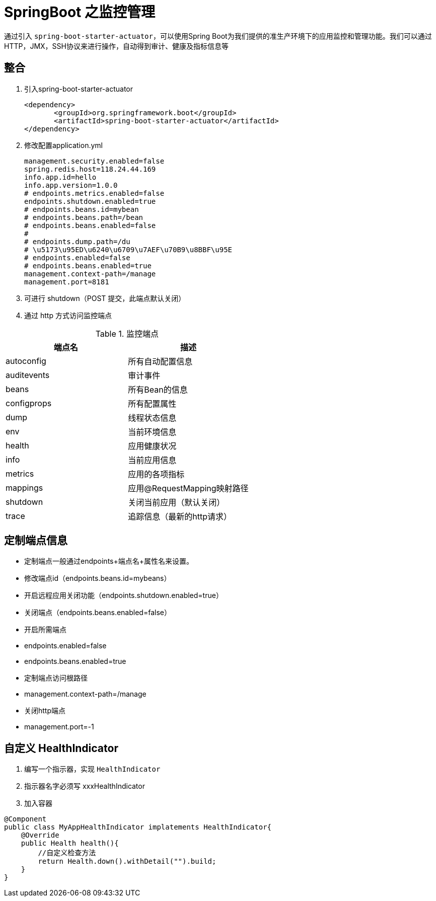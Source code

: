[[spring-advanced-monitor]]
= SpringBoot 之监控管理

通过引入 `spring-boot-starter-actuator`，可以使用Spring Boot为我们提供的准生产环境下的应用监控和管理功能。我们可以通过HTTP，JMX，SSH协议来进行操作，自动得到审计、健康及指标信息等

[[spring-advanced-monitor-integration]]
== 整合

. 引入spring-boot-starter-actuator
+
[source,pom]
----
<dependency>
       <groupId>org.springframework.boot</groupId>
       <artifactId>spring-boot-starter-actuator</artifactId>
</dependency>
----

. 修改配置application.yml
+
[source,yaml]
----
management.security.enabled=false
spring.redis.host=118.24.44.169
info.app.id=hello
info.app.version=1.0.0
# endpoints.metrics.enabled=false
endpoints.shutdown.enabled=true
# endpoints.beans.id=mybean
# endpoints.beans.path=/bean
# endpoints.beans.enabled=false
#
# endpoints.dump.path=/du
# \u5173\u95ED\u6240\u6709\u7AEF\u70B9\u8BBF\u95E
# endpoints.enabled=false
# endpoints.beans.enabled=true
management.context-path=/manage
management.port=8181
----

. 可进行 shutdown（POST 提交，此端点默认关闭）

. 通过 http 方式访问监控端点

[[spring-advanced-monitor-endpoint-tbl]]
.监控端点
|===
| 端点名      | 描述

| autoconfig  | 所有自动配置信息

| auditevents | 审计事件

| beans       | 所有Bean的信息

| configprops | 所有配置属性

| dump        | 线程状态信息

| env         | 当前环境信息

| health      | 应用健康状况

| info        | 当前应用信息

| metrics     | 应用的各项指标

| mappings    | 应用@RequestMapping映射路径

| shutdown    | 关闭当前应用（默认关闭）

| trace       | 追踪信息（最新的http请求）
|===

[[spring-advanced-monitor-info]]
== 定制端点信息

* 定制端点一般通过endpoints+端点名+属性名来设置。
* 修改端点id（endpoints.beans.id=mybeans）
* 开启远程应用关闭功能（endpoints.shutdown.enabled=true）
* 关闭端点（endpoints.beans.enabled=false）
* 开启所需端点
* endpoints.enabled=false
* endpoints.beans.enabled=true
* 定制端点访问根路径
* management.context-path=/manage
* 关闭http端点
* management.port=-1

[[spring-advanced-monitor-customize]]
== 自定义 HealthIndicator

. 编写一个指示器，实现 `HealthIndicator`
. 指示器名字必须写 xxxHealthIndicator
. 加入容器

[source,java]
----
@Component
public class MyAppHealthIndicator implatements HealthIndicator{
    @Override
    public Health health(){
        //自定义检查方法
        return Health.down().withDetail("").build;
    }
}
----

